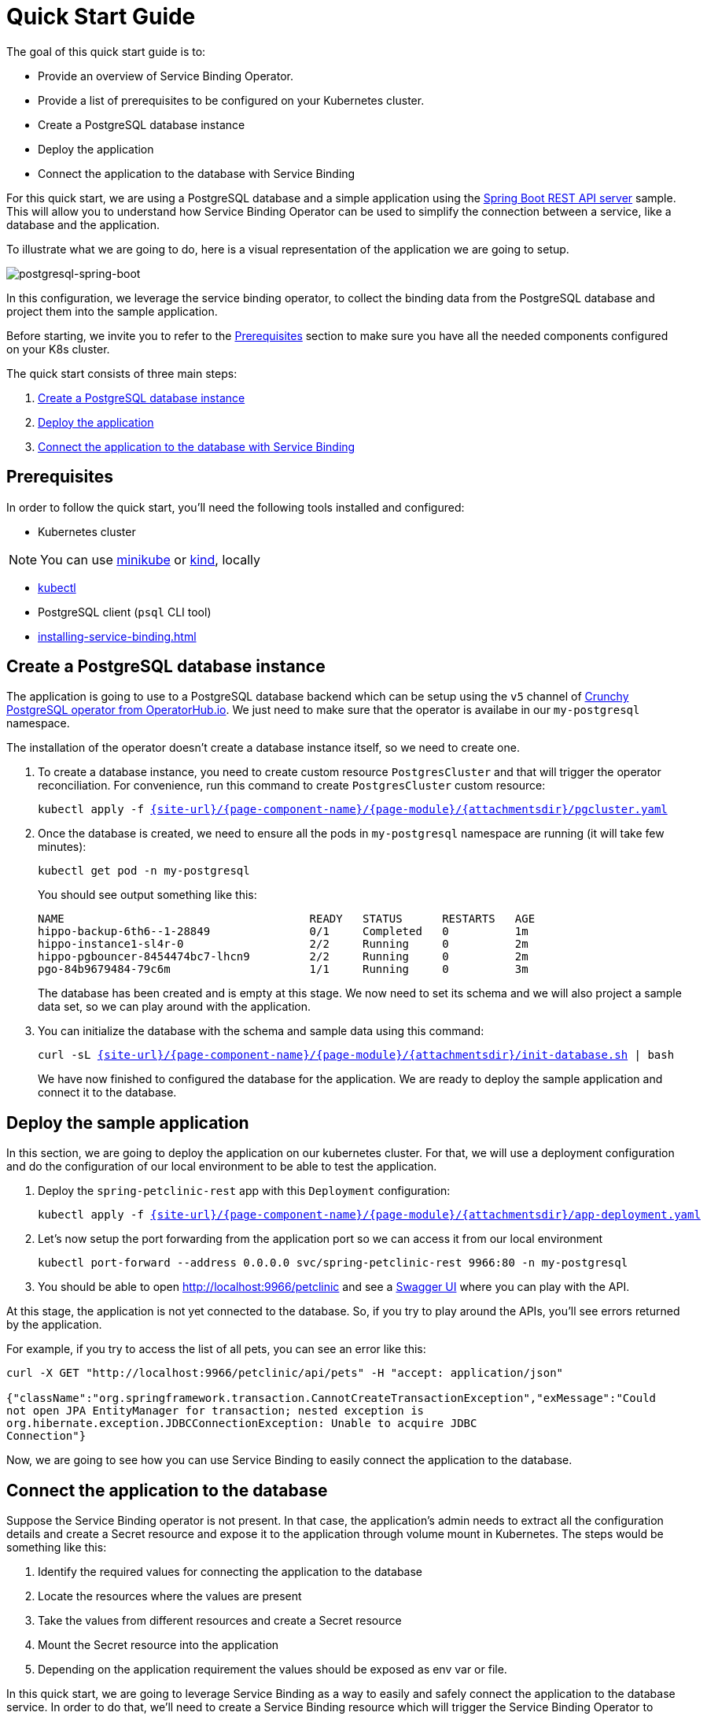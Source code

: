 = Quick Start Guide

The goal of this quick start guide is to:

* Provide an overview of Service Binding Operator.
* Provide a list of prerequisites to be configured on your Kubernetes
cluster.
* Create a PostgreSQL database instance
* Deploy the application
* Connect the application to the database with Service Binding

For this quick start, we are using a PostgreSQL database and a simple
application using the
https://github.com/spring-petclinic/spring-petclinic-rest[Spring Boot
REST API server] sample. This will allow you to understand how Service
Binding Operator can be used to simplify the connection between a
service, like a database and the application.

To illustrate what we are going to do, here is a visual representation
of the application we are going to setup.

image:postgresql-spring-boot.png[postgresql-spring-boot]

In this configuration, we leverage the service binding operator, to
collect the binding data from the PostgreSQL database and project them
into the sample application.

Before starting, we invite you to refer to the
xref:#prerequisites[] section to make sure you have all the
needed components configured on your K8s cluster.

The quick start consists of three main steps:

. link:#create-a-postgresql-database-instance[Create a PostgreSQL
database instance]
. link:#deploy-the-sample-application[Deploy the application]
. link:#connect-the-application-to-the-database[Connect the application
to the database with Service Binding]

[#prerequisites]
== Prerequisites

In order to follow the quick start, you’ll need the following tools
installed and configured:

* Kubernetes cluster

NOTE: You can use
https://minikube.sigs.k8s.io/[minikube] or
https://kind.sigs.k8s.io/[kind], locally

* https://kubernetes.io/docs/tasks/tools/#kubectl[kubectl]
* PostgreSQL client (`psql` CLI tool)
* xref:installing-service-binding.adoc[]

[#create-a-postgresql-database-instance]
== Create a PostgreSQL database instance

The application is going to use to a PostgreSQL database backend which
can be setup using the `v5` channel of
https://operatorhub.io/operator/postgresql[Crunchy PostgreSQL operator
from OperatorHub.io]. We just need to make sure that the operator is
availabe in our `my-postgresql` namespace.

The installation of the operator doesn’t create a database instance
itself, so we need to create one.

. To create a database instance, you need to create custom resource
`PostgresCluster` and that will trigger the operator reconciliation. For
convenience, run this command to create `PostgresCluster` custom
resource:
+
[source,bash,subs="attributes,macros"]
----
kubectl apply -f link:{attachmentsdir}/pgcluster.yaml[pass:a[{site-url}/{page-component-name}/{page-module}/{attachmentsdir}/pgcluster.yaml]]
----

. Once the database is created, we need to ensure all the pods in
`my-postgresql` namespace are running (it will take few minutes):
+
[source,bash]
----
kubectl get pod -n my-postgresql
----
+
You should see output something like this:
+
[source,terminal]
....
NAME                                     READY   STATUS      RESTARTS   AGE
hippo-backup-6th6--1-28849               0/1     Completed   0          1m
hippo-instance1-sl4r-0                   2/2     Running     0          2m
hippo-pgbouncer-8454474bc7-lhcn9         2/2     Running     0          2m
pgo-84b9679484-79c6m                     1/1     Running     0          3m
....
+
The database has been created and is empty at this stage. We now need to
set its schema and we will also project a sample data set, so we can
play around with the application.

. You can initialize the database with the schema and sample data using
this command:
+
[source,bash,subs="attributes,macros"]
----
curl -sL link:{attachmentsdir}/init-database.sh[pass:a[{site-url}/{page-component-name}/{page-module}/{attachmentsdir}/init-database.sh]] | bash
----
+
We have now finished to configured the database for the application. We
are ready to deploy the sample application and connect it to the
database.

[#deploy-the-sample-application]
== Deploy the sample application

In this section, we are going to deploy the application on our
kubernetes cluster. For that, we will use a deployment configuration and
do the configuration of our local environment to be able to test the
application.

. Deploy the `spring-petclinic-rest` app with this `Deployment`
configuration:
+
[source,bash,subs="attributes,macros"]
----
kubectl apply -f link:{attachmentsdir}/app-deployment.yaml[pass:a[{site-url}/{page-component-name}/{page-module}/{attachmentsdir}/app-deployment.yaml]]
----

. Let’s now setup the port forwarding from the application port so we
can access it from our local environment
+
[source,bash]
....
kubectl port-forward --address 0.0.0.0 svc/spring-petclinic-rest 9966:80 -n my-postgresql
....

. You should be able to open http://localhost:9966/petclinic and see a
https://swagger.io[Swagger UI] where you can play with the API.

At this stage, the application is not yet connected to the database. So,
if you try to play around the APIs, you’ll see errors returned by the
application.

For example, if you try to access the list of all pets, you can see an
error like this:

[source,bash]
....
curl -X GET "http://localhost:9966/petclinic/api/pets" -H "accept: application/json"

{"className":"org.springframework.transaction.CannotCreateTransactionException","exMessage":"Could
not open JPA EntityManager for transaction; nested exception is
org.hibernate.exception.JDBCConnectionException: Unable to acquire JDBC
Connection"}
....

Now, we are going to see how you can use Service Binding to easily
connect the application to the database.

[#connect-the-application-to-the-database]
== Connect the application to the database

Suppose the Service Binding operator is not present. In that case, the
application’s admin needs to extract all the configuration details and
create a Secret resource and expose it to the application through volume
mount in Kubernetes. The steps would be something like this:

. Identify the required values for connecting the application to the
database
. Locate the resources where the values are present
. Take the values from different resources and create a Secret resource
. Mount the Secret resource into the application
. Depending on the application requirement the values should be exposed
as env var or file.

In this quick start, we are going to leverage Service Binding as a way
to easily and safely connect the application to the database service. In
order to do that, we’ll need to create a Service Binding resource which
will trigger the Service Binding Operator to project the binding datas
into the application.

. Create the ServiceBinding resource to project the binding data:
+
The `.spec` has two sections. The first is a list of service
resources (`.spec.services`), and the second one is the application
(`.spec.application`). The services resources points to the database’s
service resources. How the values are exposed from service resources are
explained xref:exposing-binding-data:intro-expose-binding.adoc[]
section. The application points to a `Deployment`
or any resource that is PodSpec compatible.
+
[source,yaml]
----
apiVersion: binding.operators.coreos.com/v1alpha1
kind: ServiceBinding
metadata:
  name: spring-petclinic-rest
  namespace: my-postgresql
spec:
  services:
    - group: postgres-operator.crunchydata.com
      version: v1beta1
      kind: PostgresCluster
      name: hippo
  application:
    name: spring-petclinic-rest
    group: apps
    version: v1
    resource: deployments
----
+
For simplicity, you can copy/paste the following command to create the
resource:
+
[source,bash,subs="attributes,macros"]
----
kubectl apply -f link:{attachmentsdir}/service-binding.yaml[pass:a[{site-url}/{page-component-name}/{page-module}/{attachmentsdir}/service-binding.yaml]]
----
+
To check if the binding was successful you can check the binding
resource status conditions by the following command:
+
[source,bash]
----
kubectl get servicebindings spring-petclinic-rest -n my-postgresql -o jsonpath-as-json='{.status.conditions}'
----
+
You should see output something like:
+
[source,json]
----
[
  [
    {
      "lastTransitionTime": "2021-09-06T13:42:28Z",
      "message": "",
      "reason": "DataCollected",
      "status": "True",
      "type": "CollectionReady",
    },
    {
      "lastTransitionTime": "2021-09-06T13:42:28Z",
      "message": "",
      "reason": "ApplicationUpdated",
      "status": "True",
      "type": "InjectionReady",
    },
    {
      "lastTransitionTime": "2021-09-06T13:42:28Z",
      "message": "",
      "reason": "ApplicationsBound",
      "status": "True",
      "type": "Ready",
    },
  ],
]
----
+
To learn more about creating service bindings, you can find more
information on the following xref:creating-service-bindings:creating-service-binding.adoc[document]
+
By creating this `Service Binding` resource, we now have values from the
database’s binding data projected into the application container as
files (that’s the default behavior, but you can also project environment
variables if you prefer). If you check under
`/bindings/spring-petclinic-rest` directory you’ll see all the values
from the secret resource projected there. In the above example, you’ll
find `username` and `password`. And the values pointed out through the
annotation are also projected which includes `database`, `host`, and
`port`. Finally `type` is also projected which is required for
connectity.. The application looks for `SERVICE_BINDING_ROOT` env var to
find the location of `/bindings` directory. The Spring Boot application
used here is built using
https://github.com/spring-cloud/spring-cloud-bindings[Spring Cloud
Bindings] and it looks for `SERVICE_BINDING_ROOT` to get the projected
binding data. See the using projected binding data section about how the
values can be used from the application.
+
To verify that binding was successful and that the files in the
application contain the expected content, you can use the following script to
inspect the deployment:
+
[source,bash]
----
for i in username password host port type; do
  kubectl exec -it deploy/spring-petclinic-rest -n my-postgresql -- /bin/bash -c 'find /bindings/*/'$i' -exec echo -n {}:" " \; -exec cat {} \;';
  echo
done
----
+
You should see output something like:
+
[source,bash]
....
/bindings/spring-petclinic-rest/username: hippo
/bindings/spring-petclinic-rest/password: w0ZB<0j1W|K;+4*TlK7-w^z/
/bindings/spring-petclinic-rest/host: hippo-pgbouncer
/bindings/spring-petclinic-rest/port: 5432
/bindings/spring-petclinic-rest/type: postgresql
....

. Let’s now check how the application is behaving and setup the port
forwarding of the application port to access it from our local
environment
+
[source,bash]
....
kubectl port-forward --address 0.0.0.0 svc/spring-petclinic-rest 9966:80 -n my-postgresql
....

. Open http://localhost:9966/petclinic, you should see a
https://swagger.io[Swagger UI] where you can play with the API.
+
If you try to access list of all pets, you can see the application is
now connected to the database and see the sample data initially
configured:
+
[source,bash]
....
$ curl -X GET "http://localhost:9966/petclinic/api/pets" -H "accept: application/json"
[{"id":1,"name":"Leo","birthDate":"2000/09/07","type":{"id":1,"name":"cat"},
"owner":{"id":1,"firstName":"George","lastName":"Franklin","address":"110...
....

== Next Steps

In this sample, we setup a database and connected it to an application
using the Service Binding operator to collect the connection metadata
and expose them to the application.

By using service bindings, developers are able to more easily leverage
the services available to them on a Kubernetes cluster. This method
provides consistency accross different services and is repeatable for
the developers. By remove the usual manual and error prone
configuration, they benefit from a unified way to do
application-to-service linkage.

You can continue to learn more about Service Binding by:

* xref:creating-service-bindings:creating-service-binding.adoc[Creating Service Binding]
* xref:using-projected-bindings:using-projected-bindings.adoc[Using Projected Bindings]
* xref:exposing-binding-data:intro-expose-binding.adoc[Expose Binding Data]
